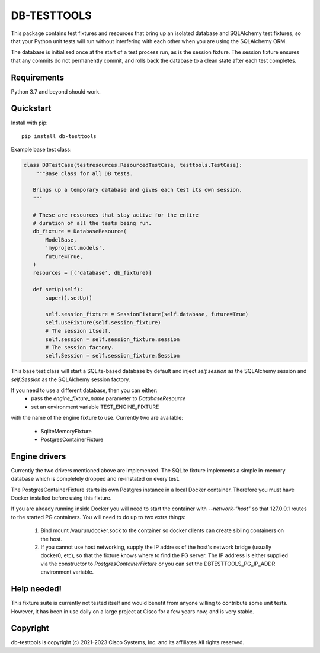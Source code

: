 DB-TESTTOOLS
============

This package contains test fixtures and resources that bring up an
isolated database and SQLAlchemy test fixtures, so that your Python
unit tests will run without interfering with each other when you are
using the SQLAlchemy ORM.

The database is initialised once at the start of a test process run, as
is the session fixture. The session fixture ensures that any commits do
not permanently commit, and rolls back the database to a clean state
after each test completes.

Requirements
------------

Python 3.7 and beyond should work.

Quickstart
----------

Install with pip::

    pip install db-testtools

Example base test class:

.. code:: python

    class DBTestCase(testresources.ResourcedTestCase, testtools.TestCase):
        """Base class for all DB tests.

       Brings up a temporary database and gives each test its own session.
       """

       # These are resources that stay active for the entire
       # duration of all the tests being run.
       db_fixture = DatabaseResource(
           ModelBase,
           'myproject.models',
           future=True,
       )
       resources = [('database', db_fixture)]

       def setUp(self):
           super().setUp()

           self.session_fixture = SessionFixture(self.database, future=True)
           self.useFixture(self.session_fixture)
           # The session itself.
           self.session = self.session_fixture.session
           # The session factory.
           self.Session = self.session_fixture.Session


This base test class will start a SQLite-based database by default and
inject `self.session` as the SQLAlchemy session and `self.Session` as the
SQLAlchemy session factory.

If you need to use a different database, then you can either:
    - pass the `engine_fixture_name` parameter to `DatabaseResource`
    - set an environment variable TEST_ENGINE_FIXTURE

with the name of the engine fixture to use. Currently two are
available:

    - SqliteMemoryFixture
    - PostgresContainerFixture

Engine drivers
--------------

Currently the two drivers mentioned above are implemented. The SQLite
fixture implements a simple in-memory database which is completely
dropped and re-instated on every test.

The PostgresContainerFixture starts its own Postgres instance in a local
Docker container. Therefore you must have Docker installed before using
this fixture.

If you are already running inside Docker you will need to start the
container with `--network-"host"` so that 127.0.0.1 routes to the started
PG containers. You will need to do up to two extra things:
 1. Bind mount /var/run/docker.sock to the container so docker clients
    can create sibling containers on the host.
 2. If you cannot use host networking, supply the IP address of the
    host's network bridge (usually docker0, etc), so that the fixture
    knows where to find the PG server. The IP address is either
    supplied via the constructor to `PostgresContainerFixture` or you
    can set the DBTESTTOOLS_PG_IP_ADDR environment variable.


Help needed!
------------
This fixture suite is currently not tested itself and would benefit from
anyone willing to contribute some unit tests. However, it has been in
use daily on a large project at Cisco for a few years now, and is very
stable.


Copyright
---------

db-testtools is copyright (c) 2021-2023 Cisco Systems, Inc. and its affiliates
All rights reserved.
